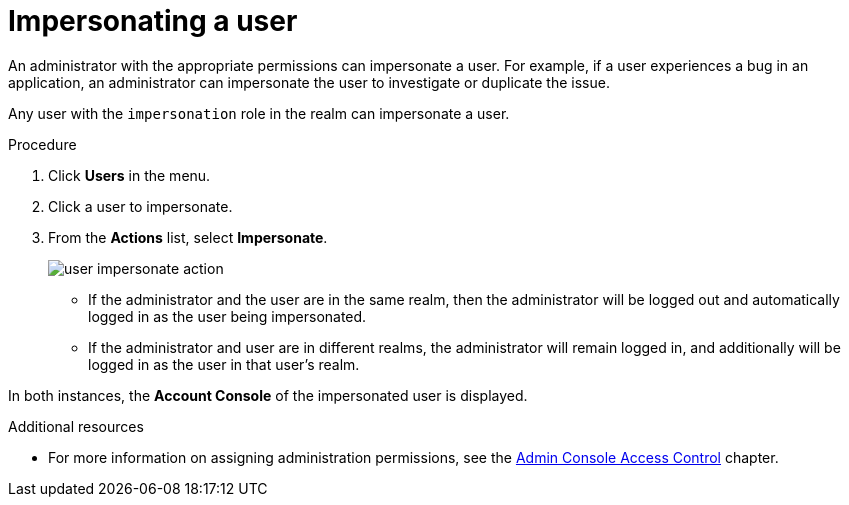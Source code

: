 // Module included in the following assemblies:
//
// server_admin/topics/users.adoc

[id="con-user-impersonation_{context}"]
= Impersonating a user

An administrator with the appropriate permissions can impersonate a user. For example, if a user experiences a bug in an application, an administrator can impersonate the user to investigate or duplicate the issue. 

Any user with the `impersonation` role in the realm can impersonate a user. 

.Procedure
. Click *Users* in the menu.
. Click a user to impersonate.
. From the *Actions* list, select *Impersonate*.
+
image:images/user-impersonate-action.png[]

* If the administrator and the user are in the same realm, then the administrator will be logged out and automatically logged in as the user being impersonated.
* If the administrator and user are in different realms, the administrator will remain logged in, and additionally will be logged in as the user in that user's realm.

In both instances, the *Account Console* of the impersonated user is displayed.

.Additional resources
* For more information on assigning administration permissions, see the <<_admin_permissions,Admin Console Access Control>> chapter.
